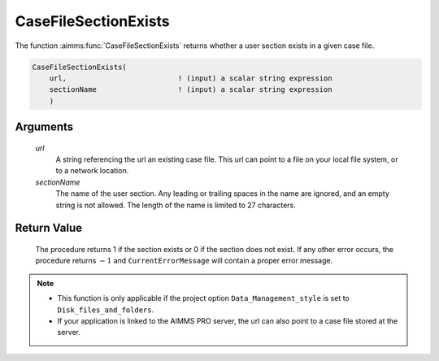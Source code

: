 .. aimms:procedure:: CaseFileSectionExists(url, sectionName)

.. _CaseFileSectionExists:

CaseFileSectionExists
=====================

The function :aimms:func:`CaseFileSectionExists` returns whether a user section
exists in a given case file.

.. code-block:: aimms

    CaseFileSectionExists(
        url,                          ! (input) a scalar string expression
        sectionName                   ! (input) a scalar string expression
        )

Arguments
---------

    *url*
        A string referencing the url an existing case file. This url can point
        to a file on your local file system, or to a network location.

    *sectionName*
        The name of the user section. Any leading or trailing spaces in the name
        are ignored, and an empty string is not allowed. The length of the name
        is limited to 27 characters.

Return Value
------------

    The procedure returns 1 if the section exists or 0 if the section does
    not exist. If any other error occurs, the procedure returns :math:`-1`
    and ``CurrentErrorMessage`` will contain a proper error message.

.. note::

    -  This function is only applicable if the project option
       ``Data_Management_style`` is set to ``Disk_files_and_folders``.

    -  If your application is linked to the AIMMS PRO server, the url can
       also point to a case file stored at the server.

.. seealso::

    The functions :aimms:func:`CaseFileSectionSave`, :aimms:func:`CaseFileSectionLoad`, :aimms:func:`CaseFileSectionMerge`, :aimms:func:`CaseFileSectionRemove`

